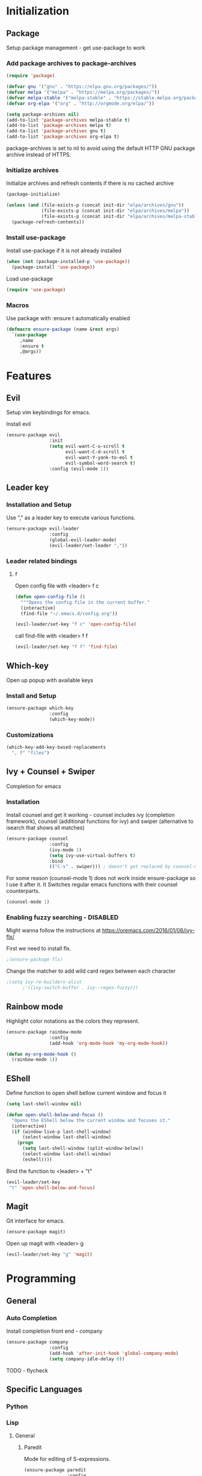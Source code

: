 * Initialization
** Package
Setup package management - get use-package to work
*** Add package archives to package-archives
#+BEGIN_SRC emacs-lisp
(require 'package)

(defvar gnu '("gnu" . "https://elpa.gnu.org/packages/"))
(defvar melpa '("melpa" . "https://melpa.org/packages/"))
(defvar melpa-stable '("melpa-stable" . "https://stable.melpa.org/packages/"))
(defvar org-elpa '("org" . "http://orgmode.org/elpa/"))

(setq package-archives nil)
(add-to-list 'package-archives melpa-stable t)
(add-to-list 'package-archives melpa t)
(add-to-list 'package-archives gnu t)
(add-to-list 'package-archives org-elpa t)
#+END_SRC

package-archives is set to nil to avoid using the default
HTTP GNU package archive instead of HTTPS.

*** Initialize archives
Initialize archives and refresh contents if there is no cached archive

#+BEGIN_SRC emacs-lisp
(package-initialize)

(unless (and (file-exists-p (concat init-dir "elpa/archives/gnu"))
             (file-exists-p (concat init-dir "elpa/archives/melpa"))
             (file-exists-p (concat init-dir "elpa/archives/melpa-stable")))
  (package-refresh-contents))
#+END_SRC

*** Install use-package

Install use-package if it is not already installed

#+BEGIN_SRC emacs-lisp
  (when (not (package-installed-p 'use-package))
    (package-install 'use-package))
#+END_SRC

Load use-package

#+BEGIN_SRC emacs-lisp
(require 'use-package)
#+END_SRC

*** Macros
Use package with :ensure t automatically enabled

#+BEGIN_SRC emacs-lisp
  (defmacro ensure-package (name &rest args)
    `(use-package
       ,name
       :ensure t
       ,@args))
#+END_SRC

* Features
** Evil
Setup vim keybindings for emacs.

Install evil

#+BEGIN_SRC emacs-lisp
  (ensure-package evil
                  :init
                  (setq evil-want-C-u-scroll t
                        evil-want-C-d-scroll t
                        evil-want-Y-yank-to-eol t
                        evil-symbol-word-search t)
                  :config (evil-mode 1))
#+END_SRC

** Leader key
*** Installation and Setup
Use "," as a leader key to execute various functions.

#+BEGIN_SRC emacs-lisp
      (ensure-package evil-leader
                      :config
                      (global-evil-leader-mode)
                      (evil-leader/set-leader ","))
#+END_SRC

*** Leader related bindings
**** f
Open config file with <leader> f c

#+BEGIN_SRC emacs-lisp
  (defun open-config-file ()
    """Opens the config file in the current buffer."
    (interactive)
    (find-file "~/.emacs.d/config.org"))

  (evil-leader/set-key "f c" 'open-config-file)

#+END_SRC

call find-file with <leader> f f

#+BEGIN_SRC emacs-lisp
  (evil-leader/set-key "f f" 'find-file)
#+END_SRC

** Which-key
Open up popup with available keys

*** Install and Setup
#+BEGIN_SRC emacs-lisp
  (ensure-package which-key
                  :config
                  (which-key-mode))
#+END_SRC
    
*** Customizations

#+BEGIN_SRC emacs-lisp
  (which-key-add-key-based-replacements
    ", f" "files")
#+END_SRC

** Ivy + Counsel + Swiper
Completion for emacs
*** Installation
Install counsel and get it working - counsel includes
ivy (completion framework), counsel (additional functions for ivy)
and swiper (alternative to isearch that shows all matches)

#+BEGIN_SRC emacs-lisp
  (ensure-package counsel
                  :config
                  (ivy-mode 1)
                  (setq ivy-use-virtual-buffers t)
                  :bind
                  (("C-s" . swiper))) ; doesn't get replaced by counsel-mode
#+END_SRC

For some reason (counsel-mode 1) does not work inside ensure-package
so I use it after it. It Switches regular emacs functions with their
counsel counterparts.

#+BEGIN_SRC emacs-lisp
  (counsel-mode 1)
#+END_SRC

*** Enabling fuzzy searching - DISABLED
Might wanna follow the instructions at [[https://oremacs.com/2016/01/06/ivy-flx/]]

First we need to install flx.

#+BEGIN_SRC emacs-lisp
  ;(ensure-package flx)
#+END_SRC

Change the matcher to add wild card regex between each character

#+BEGIN_SRC emacs-lisp
    ;(setq ivy-re-builders-alist
          ;'((ivy-switch-buffer . ivy--regex-fuzzy)))
#+END_SRC

** Rainbow mode
Highlight color notations as the colors they represent.

#+BEGIN_SRC emacs-lisp
  (ensure-package rainbow-mode
                  :config
                  (add-hook 'org-mode-hook 'my-org-mode-hook))

  (defun my-org-mode-hook ()
    (rainbow-mode 1))
#+END_SRC

** EShell

Define function to open shell bellow current window and focus it

#+BEGIN_SRC emacs-lisp
  (setq last-shell-window nil)

  (defun open-shell-below-and-focus ()
    "Opens the EShell below the current window and focuses it."
    (interactive)
    (if (window-live-p last-shell-window)
        (select-window last-shell-window)
      (progn
        (setq last-shell-window (split-window-below))
        (select-window last-shell-window)
        (eshell))))
#+END_SRC

Bind the function to <leader> + "t"

#+BEGIN_SRC emacs-lisp
  (evil-leader/set-key
   "t" 'open-shell-below-and-focus)
#+END_SRC

** Magit
Git interface for emacs.

#+BEGIN_SRC emacs-lisp
  (ensure-package magit)
#+END_SRC

Open up magit with <leader> g

#+BEGIN_SRC emacs-lisp
  (evil-leader/set-key "g" 'magit)
#+END_SRC

* Programming
** General
*** Auto Completion

Install completion front end - company

#+BEGIN_SRC emacs-lisp
    (ensure-package company
                    :config
                    (add-hook 'after-init-hook 'global-company-mode)
                    (setq company-idle-delay 0))
#+END_SRC

TODO - flycheck

** Specific Languages
*** Python
*** Lisp
**** General
***** Paredit
Mode for editing of S-expressions.

#+BEGIN_SRC emacs-lisp
  (ensure-package paredit
                  :config
                  (add-hook 'emacs-lisp-mode-hook        'enable-paredit-mode)
                  (add-hook 'lisp-mode-hook              'enable-paredit-mode)
                  (add-hook 'lisp-interaction-mode-hook  'enable-paredit-mode)
                  (add-hook 'scheme-lisp-mode-hook       'enable-paredit-mode))
#+END_SRC
**** Emacs Lisp
*** C
* Look and Feel
** Menus and Bars
Disable scrollbars and top menu

#+BEGIN_SRC emacs-lisp
  (menu-bar-mode -1)
  (tool-bar-mode -1)
  (scroll-bar-mode -1)
#+END_SRC

** Line highligting
Enable current light highlighting.

#+BEGIN_SRC emacs-lisp
  (global-hl-line-mode 1)
#+END_SRC

it has a green color I don't like so I change it to a nicer color:

#+BEGIN_SRC emacs-lisp
  (defface my-hl-line
    '((t :background "#21252c"))
    "My face for highlighting current line.")

  (setq hl-line-face 'my-hl-line)
#+END_SRC

Could replace color with #3f434b if I want a lighter one in the future.
Reference: [[http://www.color-hex.com/color/2a2f38]]
** Theme
#+BEGIN_SRC emacs-lisp
  (ensure-package arjen-grey-theme
    :config
    (load-theme 'arjen-grey t))
#+END_SRC
   
** Powerline
A customizable modeline using powerline.

Define my own minimal powerline theme:
On the left:
- displays * on the left if the file has been modified since last save
- displays file name
- displays major mode 
- displays 
On the right:
- displays git information
- displays the current column
- displays the position of the part of the file that you're viewing

#+BEGIN_SRC emacs-lisp
  (ensure-package powerline
                  :config
                  (defun my-powerline-theme ()
                    "Setup the default mode-line."
                    (interactive)
                    (setq-default mode-line-format
                                  '("%e"
                                    (:eval
                                     (let* ((active (powerline-selected-window-active))
                                            (mode-line-buffer-id (if active 'mode-line-buffer-id 'mode-line-buffer-id-inactive))
                                            (mode-line (if active 'mode-line 'mode-line-inactive))
                                            (face0 (if active 'powerline-active0 'powerline-inactive0))
                                            (face1 (if active 'powerline-active1 'powerline-inactive1))
                                            (face2 (if active 'powerline-active2 'powerline-inactive2))
                                            (separator-left (intern (format "powerline-%s-%s"
                                                                            (powerline-current-separator)
                                                                            (car powerline-default-separator-dir))))
                                            (separator-right (intern (format "powerline-%s-%s"
                                                                             (powerline-current-separator)
                                                                             (cdr powerline-default-separator-dir))))
                                            (lhs (list (powerline-raw "%*" face0 'l)
                                                       (powerline-buffer-id `(mode-line-buffer-id ,face0) 'l)
                                                       (when (and (boundp 'which-func-mode) which-func-mode)
                                                         (powerline-raw which-func-format face0 'l))
                                                       (powerline-raw " " face0)
                                                       (powerline-major-mode face0 'l)
                                                       (powerline-process face1)
                                                       (powerline-narrow face1 'l)
                                                       (when (bound-and-true-p nyan-mode)
                                                         (powerline-raw (list (nyan-create)) face2 'l))))
                                            (rhs (list (powerline-raw global-mode-string face2 'r)
                                                       (unless window-system
                                                         (powerline-raw (char-to-string #xe0a1) face1 'l))
                                                       (powerline-vc face2 'r)
                                                       (powerline-raw "%3c" face0 'r)
                                                       (powerline-raw " " face0)
                                                       ;(powerline-raw "%6p" face0 'r)
                                                       (when powerline-display-hud
                                                         (powerline-hud face2 face0))
                                                       (powerline-fill face0 0)
                                                       )))
                                       (concat (powerline-render lhs)
                                               (powerline-fill face0 (powerline-width rhs))
                                               (powerline-render rhs)))))))
                  
                  (my-powerline-theme))
#+END_SRC

** Font
Hack font needs to be installed on your system first.

#+BEGIN_SRC emacs-lisp
  (set-default-font "Hack")
#+END_SRC
** Line Numbering
Get hybrid (relative + absolute) line numbering for easy navigation using emacs.

Install linum-relative and configure it for hybrid numbering instead of relative

#+BEGIN_SRC emacs-lisp
  (ensure-package linum-relative
                  :init
                  (setq linum-relative-current-symbol "") ; enables hybrid numbering
                  :config
                  (linum-relative-global-mode))
#+END_SRC
 
